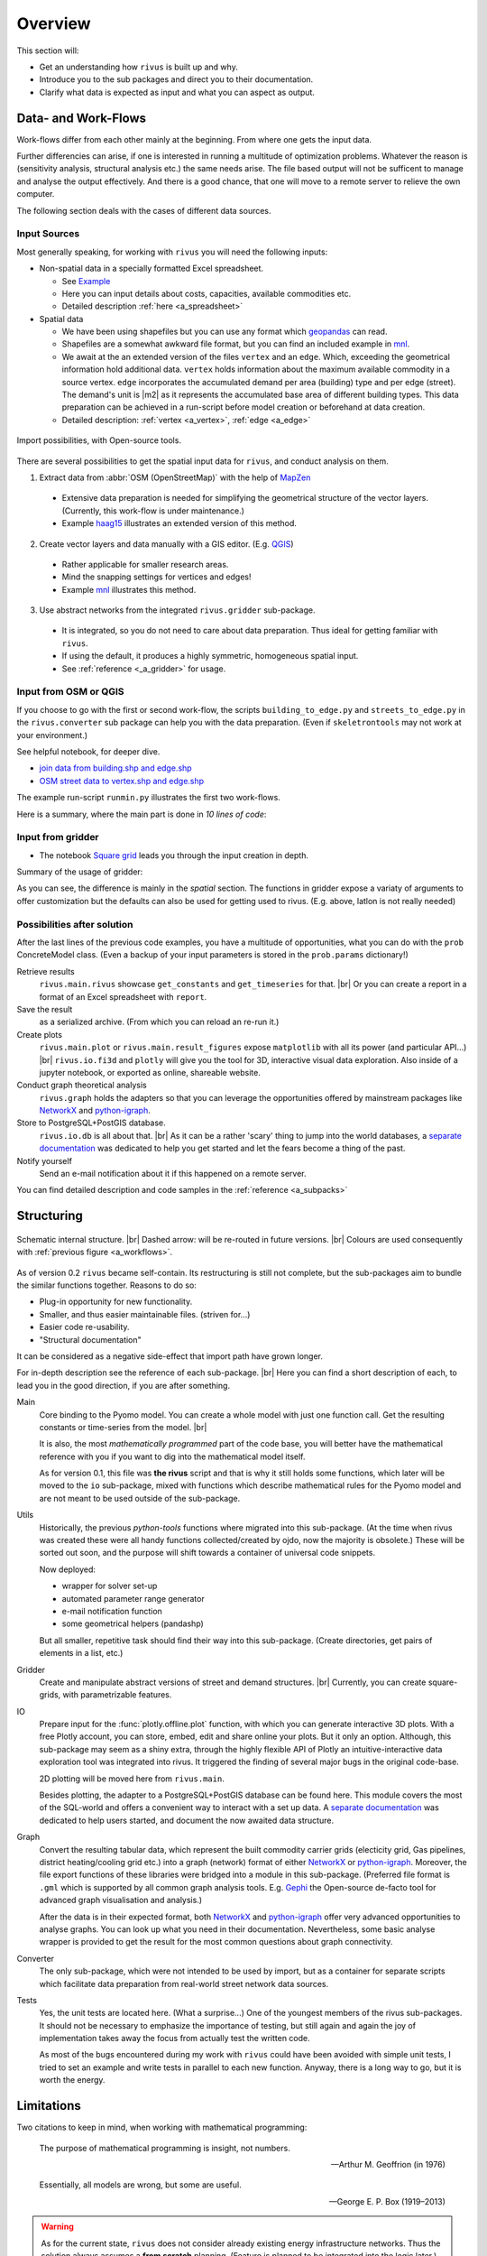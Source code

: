 #########
Overview
#########

This section will:

* Get an understanding how ``rivus`` is built up and why.
* Introduce you to the sub packages and direct you to their documentation.
* Clarify what data is expected as input and what you can aspect as output.

.. _a_tutorial:

***********************
Data- and Work-Flows
***********************

Work-flows differ from each other mainly at the beginning. From where one gets
the input data.

Further differencies can arise, if one is interested in running a multitude of 
optimization problems. Whatever the reason is (sensitivity analysis, structural 
analysis etc.) the same needs arise. The file based output will not be sufficent
to manage and analyse the output effectively. And there is a good chance, that one
will move to a remote server to relieve the own computer.

The following section deals with the cases of different data sources.

Input Sources
==============

Most generally speaking, for working with ``rivus`` you will need the following inputs:

+ Non-spatial data in a specially formatted Excel spreadsheet.

  - See `Example <https://github.com/tum-ens/rivus/blob/master/data/mnl/data.xlsx>`_
  - Here you can input details about costs, capacities, available commodities etc.
  - Detailed description :ref:`here <a_spreadsheet>`

+ Spatial data

  - We have been using shapefiles but you can use any format which geopandas_ can read.
  - Shapefiles are a somewhat awkward file format, but you can find an included example 
    in `mnl <https://github.com/tum-ens/rivus/tree/master/data/mnl>`_.
  - We await at the an extended version of the files ``vertex`` and an ``edge``.
    Which, exceeding the geometrical information hold additional data. ``vertex`` holds information about
    the maximum available commodity in a source vertex. ``edge`` incorporates the 
    accumulated demand per area (building) type and per edge (street). The demand's unit is
    |m2| as it represents the accumulated base area of different building types.
    This data preparation can be achieved in a run-script before model creation or beforehand
    at data creation.
  - Detailed description: :ref:`vertex <a_vertex>`, :ref:`edge <a_edge>`


.. _geopandas: http://geopandas.org/io.html

.. _a_workflows:
.. figure:: img/workflows.png
  :scale: 65 %
  :align: center

  Import possibilities, with Open-source tools.

There are several possibilities to get the spatial input data for ``rivus``,
and conduct analysis on them.

1. Extract data from :abbr:`OSM (OpenStreetMap)` with the help of MapZen_

  - Extensive data preparation is needed for simplifying the geometrical structure
    of the vector layers. (Currently, this work-flow is under maintenance.)
  - Example haag15_ illustrates an extended version of this method.

2. Create vector layers and data manually with a GIS editor. (E.g. QGIS_)

  - Rather applicable for smaller research areas.
  - Mind the snapping settings for vertices and edges!
  - Example `mnl <https://github.com/tum-ens/rivus/tree/master/data/mnl>`_ 
    illustrates this method.

3. Use abstract networks from the integrated ``rivus.gridder`` sub-package.

  - It is integrated, so you do not need to care about data preparation. Thus ideal
    for getting familiar with ``rivus``.
  - If using the default, it produces a highly symmetric, homogeneous spatial input.
  - See :ref:`reference <_a_gridder>` for usage.

.. _haag15: https://github.com/tum-ens/rivus/tree/master/data/haag15
.. _MapZen: https://mapzen.com/data/metro-extracts/
.. _QGIS: http://www.qgis.org/en/site/


Input from OSM or QGIS
========================

If you choose to go with the first or second work-flow, the scripts 
``building_to_edge.py`` and ``streets_to_edge.py`` in the ``rivus.converter`` sub package
can help you with the data preparation. (Even if ``skeletrontools`` may not work at your environment.)

See helpful notebook, for deeper dive.

-  `join data from building.shp and edge.shp`_
-  `OSM street data to vertex.shp and edge.shp`_

.. _join data from building.shp and edge.shp: https://nbviewer.jupyter.org/gist/lnksz/6edcd0a877997e9365e808146e9b51fe
.. _OSM street data to vertex.shp and edge.shp: https://nbviewer.jupyter.org/gist/lnksz/7977c4cff9c529ca137b67b6774c60d7


The example run-script ``runmin.py`` illustrates the first two work-flows.

Here is a summary, where the main part is done in *10 lines of code*:

.. code-block:: python
  :linenos:
  :emphasize-lines: 7-

  import geopandas as gpd
  from rivus.main.rivus import read_excel, create_model
  from rivus.utils.prerun
  import pyomo.environ
  import pyomo.opt.base import SolverFactory
  ...
  # Non-spatial
  data = read_excel(spreadsheet_path)
  # Spatial
  buildings = gpd.read_file(building_shp_path)
  buildings_grouped = buildings.groupby(['nearest', 'type'])
  total_area = buildings_grouped.sum()['total_area'].unstack()
  edge = gpd.read_file(edge_shp_path).join(total_area)
  vertex = gpd.read_file(vertex_shp_path)
  # Model Creation and Solution
  prob = create_model(data, vertex, edge)
  solver = setup_solver(SolverFactory('glpk'))
  solver.solve(prob, tee=True)

Input from gridder
====================

-  The notebook `Square grid`_ leads you through the input creation in depth.

.. _Square grid: https://nbviewer.jupyter.org/gist/lnksz/bd8ce0a79e499479b61ea7b45d5c661d

Summary of the usage of gridder:

.. code-block:: python
  :linenos:
  :emphasize-lines: 13-19

  from rivus.main.rivus import read_excel
  from rivus.main.rivus import create_model
  from rivus.gridder.create_grid import create_square_grid
  from rivus.gridder.extend_grid import extend_edge_data
  from rivus.gridder.extend_grid import vert_init_commodities
  from rivus.utils.prerun
  import pyomo.environ
  import pyomo.opt.base import SolverFactory
  ...
  # Non-spatial
  data = read_excel(spreadsheet_path)
  # Spatial
  latlon = [48.13512, 11.58198]
  vertex, edge = create_square_grid(origo_latlon=latlon, num_edge_x=4)
  sources = [('Elec', 0, 100000), ('Gas', 0, 50000)]  # Commodity, VertexID, MaxCapacity
  vert_init_commodities(vertex, ('Elec', 'Gas'), sources)
  building_types = ['residential', 'industrial']
  inits = [1000, 2000]
  extend_edge_data(edge, sorts=building_types, inits=inits)
  # Model Creation and Solution
  prob = create_model(data, vertex, edge)
  solver = setup_solver(SolverFactory('glpk'))
  solver.solve(prob, tee=True)

As you can see, the difference is mainly in the *spatial* section. The functions in gridder expose
a variaty of arguments to offer customization but the defaults can also be used for 
getting used to rivus. (E.g. above, latlon is not really needed)

Possibilities after solution
=============================

After the last lines of the previous code examples, you have a multitude of opportunities, what you can do with the ``prob`` ConcreteModel class.
(Even a backup of your input parameters is stored in the ``prob.params`` dictionary!)

Retrieve results
  ``rivus.main.rivus`` showcase ``get_constants`` and ``get_timeseries`` for that. |br|
  Or you can create a report in a format of an Excel spreadsheet with ``report``.

Save the result
  as a serialized archive. (From which you can reload an re-run it.) 

Create plots
  ``rivus.main.plot`` or ``rivus.main.result_figures`` expose ``matplotlib`` with all its power (and particular API...) |br|
  ``rivus.io.fi3d`` and ``plotly`` will give you the tool for 3D, interactive visual data exploration. Also inside of a jupyter notebook, or exported as online, shareable website.

Conduct graph theoretical analysis
  ``rivus.graph`` holds the adapters so that you  can leverage the opportunities offered by mainstream packages like NetworkX_ and python-igraph_.

Store to PostgreSQL+PostGIS database.
  ``rivus.io.db`` is all about that. |br|
  As it can be a rather 'scary' thing to jump into the world databases, a `separate documentation <http://rivus-db.readthedocs.io/en/latest/>`_ was dedicated to help you get started and let the fears become a thing of the past.

Notify yourself
  Send an e-mail notification about it if this happened on a remote server.

You can find detailed description and code samples 
in the :ref:`reference <a_subpacks>`

.. _NetworkX: https://networkx.github.io/
.. _python-igraph: http://igraph.org/python/
    

*************
Structuring
*************

.. _a_rivus_pack:
.. figure:: img/rivus-modules2.png
  :scale: 55 %
  :align: center

  Schematic internal structure. |br|
  Dashed arrow: will be re-routed in future versions. |br|
  Colours are used consequently with :ref:`previous figure <a_workflows>`. 


As of version 0.2 ``rivus`` became self-contain. Its restructuring is still not
complete, but the sub-packages aim to bundle the similar functions together.
Reasons to do so:

* Plug-in opportunity for new functionality.
* Smaller, and thus easier maintainable files. (striven for...)
* Easier code re-usability.
* "Structural documentation"

It can be considered as a negative side-effect that import path have grown longer.

For in-depth description see the reference of each sub-package. |br|
Here you can find a short description of each, to lead you in the good direction, 
if you are after something.

Main
  Core binding to the Pyomo model. You can create a whole model with just one 
  function call. Get the resulting constants or time-series from the model. |br|
  
  It is also, the most *mathematically programmed* part of the code base, 
  you will better have the mathematical reference with you if you want to dig into the mathematical model itself.

  As for version 0.1, this file was **the rivus** script and that is why it still holds some functions, which later will be moved to the ``io`` sub-package, mixed with functions which describe mathematical rules for the Pyomo model and are not meant to be used outside of the sub-package.

Utils
  Historically, the previous *python-tools* functions where migrated into this sub-package. (At the time when rivus was created these were all handy functions collected/created by ojdo, now the majority is obsolete.) These will be sorted out soon, and the purpose will shift towards a container of universal code snippets. 

  Now deployed:

  + wrapper for solver set-up
  + automated parameter range generator
  + e-mail notification function
  + some geometrical helpers (pandashp)

  But all smaller, repetitive task should find their way into this sub-package.
  (Create directories, get pairs of elements in a list, etc.)

Gridder
  Create and manipulate abstract versions of street and demand structures. |br|
  Currently, you can create square-grids, with parametrizable features.

IO
  Prepare input for the :func:`plotly.offline.plot` function, with which you can generate interactive 3D plots. With a free Plotly account, you can store, embed, edit and share online your plots. But it only an option. Although, this sub-package may seem as a shiny extra, through the highly flexible API of Plotly an  intuitive-interactive data exploration tool was integrated into rivus. It triggered the finding of several major bugs in the original code-base.

  2D plotting will be moved here from ``rivus.main``.

  Besides plotting, the adapter to a PostgreSQL+PostGIS database can be found here.
  This module covers the most of the SQL-world and offers a convenient way to interact with a set up data. A `separate documentation <http://rivus-db.readthedocs.io/en/latest/>`_ was dedicated to help users started, and document the now awaited data structure.

Graph
  Convert the resulting tabular data, which represent the built commodity carrier grids (electicity grid, Gas pipelines, district heating/cooling grid etc.) into a graph (network) format of either NetworkX_ or python-igraph_. Moreover, the file export functions of these libraries were bridged into a module in this sub-package. (Preferred file format is ``.gml`` which is supported by all common graph analysis tools. E.g. Gephi_ the Open-source de-facto tool for advanced graph visualisation and analysis.)

  After the data is in their expected format, both NetworkX_ and python-igraph_ offer very advanced opportunities to analyse graphs. You can look up what you need in their documentation. Nevertheless, some basic analyse wrapper is provided to get the result for the most common questions about graph connectivity.

Converter
  The only sub-package, which were not intended to be used by import, but as a container for separate scripts which facilitate data preparation from real-world street network data sources.

Tests
  Yes, the unit tests are located here. (What a surprise...)
  One of the youngest members of the rivus sub-packages. It should not be necessary  to emphasize the importance of testing, but still again and again the joy of implementation takes away the focus from actually test the written code.

  As most of the bugs encountered during my work with ``rivus`` could have been avoided with simple unit tests, I tried to set an example and write tests in parallel to each new function. Anyway, there is a long way to go, but it is worth the energy.

.. _Gephi: https://gephi.org/
.. _NetworkX: https://networkx.github.io/
.. _python-igraph: http://igraph.org/python/

************
Limitations
************

Two citations to keep in mind, when working with mathematical programming:

  The purpose of mathematical programming is insight, not numbers.

  -- Arthur M. Geoffrion (in 1976)

  Essentially, all models are wrong, but some are useful.

  -- George E. P. Box (1919–2013)

.. warning::
  As for the current state, ``rivus`` does not consider already existing energy infrastructure networks.
  Thus the solution always assumes a **from scratch** planning. (Feature is planned to be integrated into the logic later.)

.. warning::
  As for now, ``rivus`` does **not handle storage** in any way. 

.. note::
  The works done with ``rivus`` were restricted to the the **urban level**.
  Theoretically, there is no barrier for the model to reach for bigger structures, but
  pragmatically a performance boost would be needed to push the project in the direction of applicability to bigger or more detailed problems.
